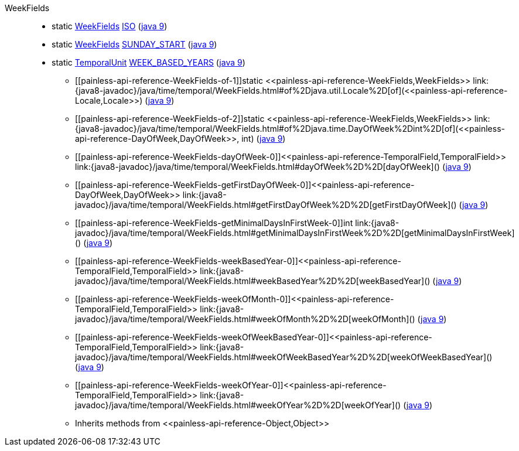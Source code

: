 ////
Automatically generated by PainlessDocGenerator. Do not edit.
Rebuild by running `gradle generatePainlessApi`.
////

[[painless-api-reference-WeekFields]]++WeekFields++::
** [[painless-api-reference-WeekFields-ISO]]static <<painless-api-reference-WeekFields,WeekFields>> link:{java8-javadoc}/java/time/temporal/WeekFields.html#ISO[ISO] (link:{java9-javadoc}/java/time/temporal/WeekFields.html#ISO[java 9])
** [[painless-api-reference-WeekFields-SUNDAY_START]]static <<painless-api-reference-WeekFields,WeekFields>> link:{java8-javadoc}/java/time/temporal/WeekFields.html#SUNDAY_START[SUNDAY_START] (link:{java9-javadoc}/java/time/temporal/WeekFields.html#SUNDAY_START[java 9])
** [[painless-api-reference-WeekFields-WEEK_BASED_YEARS]]static <<painless-api-reference-TemporalUnit,TemporalUnit>> link:{java8-javadoc}/java/time/temporal/WeekFields.html#WEEK_BASED_YEARS[WEEK_BASED_YEARS] (link:{java9-javadoc}/java/time/temporal/WeekFields.html#WEEK_BASED_YEARS[java 9])
* ++[[painless-api-reference-WeekFields-of-1]]static <<painless-api-reference-WeekFields,WeekFields>> link:{java8-javadoc}/java/time/temporal/WeekFields.html#of%2Djava.util.Locale%2D[of](<<painless-api-reference-Locale,Locale>>)++ (link:{java9-javadoc}/java/time/temporal/WeekFields.html#of%2Djava.util.Locale%2D[java 9])
* ++[[painless-api-reference-WeekFields-of-2]]static <<painless-api-reference-WeekFields,WeekFields>> link:{java8-javadoc}/java/time/temporal/WeekFields.html#of%2Djava.time.DayOfWeek%2Dint%2D[of](<<painless-api-reference-DayOfWeek,DayOfWeek>>, int)++ (link:{java9-javadoc}/java/time/temporal/WeekFields.html#of%2Djava.time.DayOfWeek%2Dint%2D[java 9])
* ++[[painless-api-reference-WeekFields-dayOfWeek-0]]<<painless-api-reference-TemporalField,TemporalField>> link:{java8-javadoc}/java/time/temporal/WeekFields.html#dayOfWeek%2D%2D[dayOfWeek]()++ (link:{java9-javadoc}/java/time/temporal/WeekFields.html#dayOfWeek%2D%2D[java 9])
* ++[[painless-api-reference-WeekFields-getFirstDayOfWeek-0]]<<painless-api-reference-DayOfWeek,DayOfWeek>> link:{java8-javadoc}/java/time/temporal/WeekFields.html#getFirstDayOfWeek%2D%2D[getFirstDayOfWeek]()++ (link:{java9-javadoc}/java/time/temporal/WeekFields.html#getFirstDayOfWeek%2D%2D[java 9])
* ++[[painless-api-reference-WeekFields-getMinimalDaysInFirstWeek-0]]int link:{java8-javadoc}/java/time/temporal/WeekFields.html#getMinimalDaysInFirstWeek%2D%2D[getMinimalDaysInFirstWeek]()++ (link:{java9-javadoc}/java/time/temporal/WeekFields.html#getMinimalDaysInFirstWeek%2D%2D[java 9])
* ++[[painless-api-reference-WeekFields-weekBasedYear-0]]<<painless-api-reference-TemporalField,TemporalField>> link:{java8-javadoc}/java/time/temporal/WeekFields.html#weekBasedYear%2D%2D[weekBasedYear]()++ (link:{java9-javadoc}/java/time/temporal/WeekFields.html#weekBasedYear%2D%2D[java 9])
* ++[[painless-api-reference-WeekFields-weekOfMonth-0]]<<painless-api-reference-TemporalField,TemporalField>> link:{java8-javadoc}/java/time/temporal/WeekFields.html#weekOfMonth%2D%2D[weekOfMonth]()++ (link:{java9-javadoc}/java/time/temporal/WeekFields.html#weekOfMonth%2D%2D[java 9])
* ++[[painless-api-reference-WeekFields-weekOfWeekBasedYear-0]]<<painless-api-reference-TemporalField,TemporalField>> link:{java8-javadoc}/java/time/temporal/WeekFields.html#weekOfWeekBasedYear%2D%2D[weekOfWeekBasedYear]()++ (link:{java9-javadoc}/java/time/temporal/WeekFields.html#weekOfWeekBasedYear%2D%2D[java 9])
* ++[[painless-api-reference-WeekFields-weekOfYear-0]]<<painless-api-reference-TemporalField,TemporalField>> link:{java8-javadoc}/java/time/temporal/WeekFields.html#weekOfYear%2D%2D[weekOfYear]()++ (link:{java9-javadoc}/java/time/temporal/WeekFields.html#weekOfYear%2D%2D[java 9])
* Inherits methods from ++<<painless-api-reference-Object,Object>>++
